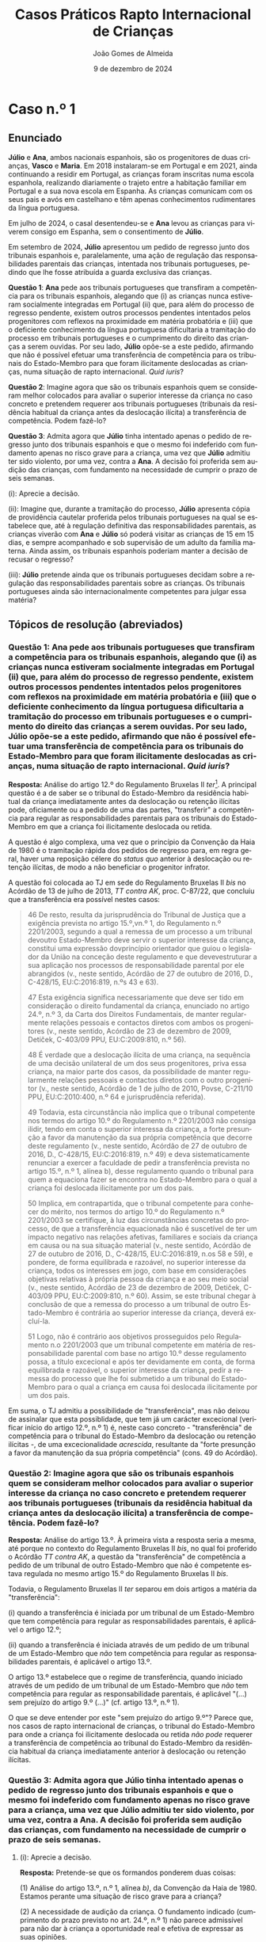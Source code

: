 #+title: Casos Práticos @@latex:\\@@ Rapto Internacional de Crianças
#+Author: João Gomes de Almeida
#+date: 9 de dezembro de 2024
#+latex_class: koma-article
#+LaTeX_HEADER: \usepackage{fontspec}
#+latex_header: \usepackage{polyglossia}
#+LaTeX_HEADER: \setmainlanguage{portuguese}
#+LaTeX_HEADER: \setotherlanguage{english}
#+latex_header: \addto\captionsportuguese{\def\contentsname{Índice}}
#+language: pt
# a varíavel org-export-smart-quotes-alist não tem pt, por isso às "smart quotes" não funcionam. Quando mudo para italiano funciona. _RESOLVIDO_: aditei código ao config.el.
#+options: toc:nil num:nil
#+LATEX_HEADER: \KOMAoptions{headings=small}
#+latex_compiler: xelatex
# #+odt_styles_file: ~/dropbox/bibliografia/odt/modelo.odt
#  #+cite_export: csl chicago-fullnote-bibliography.csl
#+cite_export: csl chicago-fullnote-bibliography-16.csl

* Caso n.º 1
** Enunciado
*Júlio* e *Ana*, ambos nacionais espanhois, são os progenitores de duas crianças, *Vasco* e *Maria*. Em 2018 instalaram-se em Portugal e em 2021, ainda continuando a residir em Portugal, as crianças foram inscritas numa escola espanhola, realizando diariamente o trajeto entre a habitação familiar em Portugal e a sua nova escola em Espanha. As crianças comunicam com os seus pais e avós em castelhano e têm apenas conhecimentos rudimentares da língua portuguesa.

Em julho de 2024, o casal desentendeu-se e *Ana* levou as crianças para viverem consigo em Espanha, sem o consentimento de *Júlio*.

Em setembro de 2024, *Júlio* apresentou um pedido de regresso junto dos tribunais espanhois e, paralelamente, uma ação de regulação das responsabilidades parentais das crianças, intentada nos tribunais portugueses, pedindo que lhe fosse atribuída a guarda exclusiva das crianças.

*Questão 1*: *Ana* pede aos tribunais portugueses que transfiram a competência para os tribunais espanhois, alegando que (i) as crianças nunca estiveram socialmente integradas em Portugal (ii) que, para além do processo de regresso pendente, existem outros processos pendentes intentados pelos progenitores com reflexos na proximidade em matéria probatória e (iii) que o deficiente conhecimento da língua portuguesa dificultaria a tramitação do processo em tribunais portugueses e o cumprimento do direito das crianças a serem ouvidas. Por seu lado, *Júlio* opõe-se a este pedido, afirmando que não é possível efetuar uma transferência de competência para os tribunais do Estado-Membro para que foram ilicitamente deslocadas as crianças, numa situação de rapto internacional. /Quid iuris/?

*Questão 2*: Imagine agora que são os tribunais espanhois quem se consideram melhor colocados para avaliar o superior interesse da criança no caso concreto e pretendem requerer aos tribunais portugueses (tribunais da residência habitual da criança antes da deslocação ilícita) a transferência de competência. Podem fazê-lo?

*Questão 3*: Admita agora que *Júlio* tinha intentado apenas o pedido de regresso junto dos tribunais espanhois e que o mesmo foi indeferido com fundamento apenas no risco grave para a criança, uma vez que *Júlio* admitiu ter sido violento, por uma vez, contra a *Ana*. A decisão foi proferida sem audição das crianças, com fundamento na necessidade de cumprir o prazo de seis semanas.

  (i): Aprecie a decisão.

  (ii): Imagine que, durante a tramitação do processo, *Júlio* apresenta cópia de providência cautelar proferida pelos tribunais portugueses na qual se estabelece que, até à regulação definitiva das responsabilidades parentais, as crianças viverão com *Ana* e *Júlio* só poderá visitar as crianças de 15 em 15 dias, e sempre acompanhado e sob supervisão de um adulto da família materna. Ainda assim, os tribunais espanhois poderiam manter a decisão de recusar o regresso?

  (iii): *Júlio* pretende ainda que os tribunais portugueses decidam sobre a regulação das responsabilidades parentais sobre as crianças. Os tribunais portugueses ainda são internacionalmente competentes para julgar essa matéria?

** Tópicos de resolução (abreviados)

*** *Questão 1*: *Ana* pede aos tribunais portugueses que transfiram a competência para os tribunais espanhois, alegando que (i) as crianças nunca estiveram socialmente integradas em Portugal (ii) que, para além do processo de regresso pendente, existem outros processos pendentes intentados pelos progenitores com reflexos na proximidade em matéria probatória e (iii) que o deficiente conhecimento da língua portuguesa dificultaria a tramitação do processo em tribunais portugueses e o cumprimento do direito das crianças a serem ouvidas. Por seu lado, *Júlio* opõe-se a este pedido, afirmando que não é possível efetuar uma transferência de competência para os tribunais do Estado-Membro para que foram ilicitamente deslocadas as crianças, numa situação de rapto internacional. /Quid iuris/?

*Resposta:* Análise do artigo 12.º do Regulamento Bruxelas II /ter/[fn:1]. A principal questão é a de saber se o tribunal do Estado-Membro da residência habitual da criança imediatamente antes da deslocação ou retenção ilícitas pode, oficiamente ou a pedido de uma das partes, "transferir" a competência para regular as responsabilidades parentais para os tribunais do Estado-Membro em que a criança foi ilicitamente deslocada ou retida.

A questão é algo complexa, uma vez que o princípio da Convenção da Haia de 1980 é o tramitação rápida dos pedidos de regresso para, em regra geral, haver uma reposição célere do /status quo/ anterior à deslocação ou retenção ilícitas, de modo a não beneficiar o progenitor infrator.

A questão foi colocada ao TJ em sede do Regulamento Bruxelas II /bis/ no Acórdão de 13 de julho de 2013, /TT contra AK/, proc. C-87/22, que concluiu que a transferência era possível nestes casos:

#+begin_quote
46 De resto, resulta da jurisprudência do Tribunal de Justiça que a exigência prevista no artigo 15.º,vn.º 1, do Regulamento n.º 2201/2003, segundo a qual a remessa de um processo a um tribunal devoutro Estado-Membro deve servir o superior interesse da criança, constitui uma expressão dovprincípio orientador que guiou o legislador da União na conceção deste regulamento e que devevestruturar a sua aplicação nos processos de responsabilidade parental por ele abrangidos (v., neste
sentido, Acórdão de 27 de outubro de 2016, D., C-428/15, EU:C:2016:819, n.ºs 43 e 63).

47 Esta exigência significa necessariamente que deve ser tido em consideração o direito fundamental da criança, enunciado no artigo 24.º, n.º 3, da Carta dos Direitos Fundamentais, de manter regularmente relações pessoais e contactos diretos com ambos os progenitores (v., neste sentido, Acórdão de 23 de dezembro de 2009, Detiček, C-403/09 PPU, EU:C:2009:810, n.º 56).

48 É verdade que a deslocação ilícita de uma criança, na sequência de uma decisão unilateral de um dos seus progenitores, priva essa criança, na maior parte dos casos, da possibilidade de manter regularmente relações pessoais e contactos diretos com o outro progenitor (v., neste sentido, Acórdão de 1 de julho de 2010, Povse, C-211/10 PPU, EU:C:2010:400, n.º 64 e jurisprudência referida).

49 Todavia, esta circunstância não implica que o tribunal competente nos termos do artigo 10.º do Regulamento n.º 2201/2003 não consiga ilidir, tendo em conta o superior interessa da criança, a forte presunção a favor da manutenção da sua própria competência que decorre deste regulamento (v., neste sentido, Acórdão de 27 de outubro de 2016, D., C-428/15, EU:C:2016:819, n.º 49) e deva sistematicamente renunciar a exercer a faculdade de pedir a transferência prevista
no artigo 15.º, n.º 1, alínea b), desse regulamento quando o tribunal para quem a equaciona fazer se encontra no Estado-Membro para o qual a criança foi deslocada ilicitamente por um dos pais.

50 Implica, em contrapartida, que o tribunal competente para conhecer do mérito, nos termos do artigo 10.º do Regulamento n.º 2201/2003 se certifique, à luz das circunstâncias concretas do processo, de que a transferência equacionada não é suscetível de ter um impacto negativo nas relações afetivas, familiares e sociais da criança em causa ou na sua situação material (v., neste sentido, Acórdão de 27 de outubro de 2016, D., C-428/15, EU:C:2016:819, n.os 58 e 59), e pondere, de forma equilibrada e razoável, no superior interesse da criança, todos os interesses em jogo, com base em considerações objetivas relativas à própria pessoa da criança e ao seu meio social (v., neste sentido, Acórdão de 23 de dezembro de 2009, Detiček, C-403/09 PPU, EU:C:2009:810, n.º 60). Assim, se este tribunal chegar à conclusão de que a remessa do processo a um tribunal de outro Estado-Membro é contrária ao superior interesse da criança, deverá excluí-la.

51 Logo, não é contrário aos objetivos prosseguidos pelo Regulamento n.o 2201/2003 que um tribunal competente em matéria de responsabilidade parental com base no artigo 10.º desse regulamento possa, a título excecional e após ter devidamente em conta, de forma equilibrada e razoável, o superior interesse da criança, pedir a remessa do processo que lhe foi submetido a um tribunal do Estado-Membro para o qual a criança em causa foi deslocada ilicitamente por um dos pais.
#+end_quote

Em suma, o TJ admitiu a possibilidade de "transferência", mas não deixou de assinalar que esta possiblidade, que tem já um carácter excecional (verificar início do artigo 12.º, n.º 1) é, neste caso concreto - "transferência" de competência para o tribunal do Estado-Membro da deslocação ou retenção ilícitas -, de uma excecionalidade /acrescida/, resultante da "forte presunção a favor da manutenção da sua própria competência" (cons. 49 do Acórdão).

*** *Questão 2*: Imagine agora que são os tribunais espanhois quem se consideram melhor colocados para avaliar o superior interesse da criança no caso concreto e pretendem requerer aos tribunais portugueses (tribunais da residência habitual da criança antes da deslocação ilícita) a transferência de competência. Podem fazê-lo?

*Resposta:* Análise do artigo 13.º. À primeira vista a resposta seria a mesma, até porque no contexto do Regulamento Bruxelas II /bis/, no qual foi proferido o Acórdão /TT contra AK/, a questão da "transferência" de competência a pedido de um tribunal de outro Estado-Membro que não é competente estava regulada no mesmo artigo 15.º do Regulamento Bruxelas II /bis/.

Todavia, o Regulamento Bruxelas II /ter/ separou em dois artigos a matéria da "transferência":

  (i) quando a transferência é iniciada por um tribunal de um Estado-Membro que tem competência para regular as responsabilidades parentais, é aplicável o artigo 12.º;

  (ii) quando a transferência é iniciada através de um pedido de um tribunal de um Estado-Membro que /não/ tem competência para regular as responsabilidades parentais, é aplicável o artigo 13.º.

  O artigo 13.º estabelece que o regime de transferência, quando iniciado através de um pedido de um tribunal de um Estado-Membro que /não/ tem competência para regular as responsabilidade parentais, é aplicável "(...) sem prejuízo do artigo 9.º (...)" (cf. artigo 13.º, n.º 1).

  O que se deve entender por este "sem prejuízo do artigo 9.º"? Parece que, nos casos de rapto internacional de crianças, o tribunal do Estado-Membro para onde a criança foi ilicitamente deslocada ou retida /não pode/ requerer a transferência de competência ao tribunal do Estado-Membro da residência habitual da criança imediatamente anterior à deslocação ou retenção ilícitas.

*** *Questão 3*: Admita agora que *Júlio* tinha intentado apenas o pedido de regresso junto dos tribunais espanhois e que o mesmo foi indeferido com fundamento apenas no risco grave para a criança, uma vez que *Júlio* admitiu ter sido violento, por uma vez, contra a *Ana*. A decisão foi proferida sem audição das crianças, com fundamento na necessidade de cumprir o prazo de seis semanas.

**** (i): Aprecie a decisão.

*Resposta:* Pretende-se que os formandos ponderem duas coisas:

(1) Análise do artigo 13.º, n.º 1, alínea /b)/, da Convenção da Haia de 1980. Estamos perante uma situação de risco grave para a criança?

(2) A necessidade de audição da criança. O fundamento indicado (cumprimento do prazo previsto no art. 24.º, n.º 1) não parece admissível para não dar à criança a oportunidade real e efetiva de expressar as suas opiniões.

****  (ii): Imagine que, durante a tramitação do processo, *Júlio* apresenta cópia de providência cautelar proferida pelos tribunais portugueses na qual se estabelece que, até à regulação definitiva das responsabilidades parentais, as crianças viverão com *Ana* e *Júlio* só poderá visitar as crianças de 15 em 15 dias, e sempre acompanhado e sob supervisão de um adulto da família materna. Ainda assim, os tribunais espanhois poderiam manter a decisão de recusar o regresso?

*Resposta:* Análise do artigo 27.º, em especial os n.ºs 3 e 4.

A decisão final caberia sempre aos tribunais espanhois, que só deixariam de poder proferir uma decisão de recusa de regresso com base no artigo 13.º, n.º 1, al. /b)/ da Convenção da Haia de 1980, se formarem a convicção de que foram tomadas providências adequadas para garantir a proteção da criança após o seu regresso.

****  (iii): *Júlio* pretende ainda que os tribunais portugueses decidam sobre a regulação das responsabilidades parentais sobre as crianças. Os tribunais portugueses ainda são internacionalmente competentes para julgar essa matéria?

*Resposta: Análise do artigo 29.º, em especial n.ºs 3 e 5 e artigo 10.º.

Se em momento anterior ao proferimento da decisão que recusa o regresso da criança já estiver intentada ação de regulação das responsabilidades parentais nos tribunais portugueses /e/ o tribunal que proferiu a decisão de recusa tiver conhecimento disso, esse tribunal é obrigado a transmitir ao tribunal português, no prazo de um mês a contar da data da decisão de recusa, (i) cópia da decisão, (ii) certidão emitida nos termos do n.º 2 e (iii) se for caso disso, uma transcrição, resumo ou atas das audições perante o tribunal e quaisquer outros documentos que considere pertinentes (art. 29.º, n.º 3).

Se /não/ estiver intentada ação de regulação das responsabilidades parentais nos tribunais portugueses, *Júlio* tem um prazo de 3 meses, a contar da data de notificação da decisão que recusa o regresso da criança, para instaurar a ação de regulação das responsabilidade parentais nos tribunais portugueses, devendo juntar os seguintes documentos: (i) cópia da decisão, (ii) certidão emitida nos termos do n.º 2 e (iii) se for caso disso, uma transcrição, resumo ou atas das audições perante o tribunal que recusou o regresso das crianças.

Em suma, nestes casos a decisão /definitiva/ acaba por ficar nos tribunais do Estado-Membro da residência habitual da criança imediatamente antes da deslocaçãou retenção ilícitas, pois se a decisão da ação de regulação das responsabilidades parentais implicar o regresso da criança, essa decisão sobrepõe-se à decisão que recusou o regresso (art. 29.º, n.º 6).

* Caso n.º 2
** Enunciado

*Luís* nasceu em novembro de 2019 na Suíça e tem a dupla nacionalidade alemã e portuguesa. O seu *pai*, nacional alemão, reside na Suíça desde junho de 2013 por motivos profissionais, enquanto a sua *mãe*, nacional portuguesa, viveu com o filho entre 2020 e 2023 na Alemanha, país onde os *pais* se casaram.

O *pai* visitava regularmente a *mãe* e o *filho*. Os *pais* acordaram que a *mãe* e o *filho* visitariam a família do lado materno, residente em Portugal, durante as férias de verão de 2023. Em setembro de 2023, a *mãe* informa o *pai* de que permaneceria em Portugal com o *filho* e que não permitiria contactos nem visitas por parte do *pai*.

*Questão 1:* Admita que, em janeiro de 2024, o *pai* apresentou à autoridade central suíça um pedido de regresso da criança para a Suíça ao abrigo da Convenção da Haia
de 1980. O tribunal português inclina-se, embora com dúvidas, a considerar que o artigo 9.º do Regulamento Bruxelas II /ter/ não é aplicável a este caso, uma vez que o pedido foi efetuado junto de uma autoridade central de um Estado terceiro. Este pedido de regresso, efetuado junto da autoridade central de Estado terceiro, tem reflexos no funcionamento das regras de competência internacional aplicáveis ao caso concreto?

*Questão 2:* O pedido de regresso das crianças para a Suíça, efetuado pelo *pai* pode ser considerado um pedido de regresso, em particular para os efeitos do artigo 9.º, n.º 1, al. /b)/, subal. i), do Regulamento Bruxelas II /ter/?

*Questão 3:* Admita agora que o *pai* efetua um novo pedido de regresso da criança, desta feita para a Alemanha e que o tribunal português, durante a pendência desse processo, pretende estabelecer um regime de visitas entre a criança e o *pai*. Pode fazê-lo?

*Questão 4:* Admita agora que o tribunal português profere decisão de não regresso da criança à Alemanha, unicamente fundada na oposição da criança a regressar.

  (i): A decisão podia ser proferida sem audição do *pai*?

  (ii): A decisão pode ser revertida pelos tribunais do Estado-Membro da residência habitual imediatamente antes da deslocação ilícita?

  (iii): Admita agora que a decisão de recusa foi fundada simultaneamente na oposição da criança e no risco grave para a mesma. A decisão pode ser revertida pelos tribunais do Estado-Membro da residência habitual imediatamente antes da deslocação ilícita?


** Tópicos de resolução (abreviados)

*** *Questão 1:* Admita que, em janeiro de 2024, o *pai* apresentou à autoridade central suíça um pedido de regresso da criança para a Suíça ao abrigo da Convenção da Haia de 1980. O tribunal português inclina-se, embora com dúvidas, a considerar que o artigo 9.º do Regulamento Bruxelas II /ter/ não é aplicável a este caso, uma vez que o pedido foi efetuado junto de uma autoridade central de um Estado terceiro. Este pedido de regresso, efetuado junto da autoridade central de Estado terceiro, tem reflexos no funcionamento das regras de competência internacional aplicáveis ao caso concreto?

*Resposta:* A questão que aqui se coloca é a de saber se o facto de o pedido de regresso ao abrigo da Convenção da Haia de 1980 ter sido feito por uma autoridade central de Estado terceiro (i.e., que não é um Estado-Membro) tem como consequência a inaplicabilidade ao caso do artigo 9.º (manutenção da competência dos tribunais do Estado-Membro da residência habitual da criança imediatamente antes da deslocação ou retenção ilícitas).

A questão foi colocada ao TJ no Acórdão de 20 de junho de 2024, /Pai contra Mãe/, proc. C-32/23, no qual o TJ concluiu que:

#+begin_quote
        59 Deste modo, a mera circunstância de o progenitor cujo direito de guarda foi violado ter instaurado, sem sucesso, um processo nos termos da Convenção da Haia de 1980 a fim de obter o regresso da criança deslocada ou retida ilicitamente por intermédio de uma autoridade central de um país terceiro e transmitido, posteriormente, às autoridades competentes de um Estado-Membro, não tem incidência na aplicação, em tal situação, da regra de competência especial prevista no artigo 10.o do Regulamento n.º 2201/2003.
#+end_quote

Resulta, assim, que a intervenção da autoridade central de Estado terceiro, que é Estado Contratante da Convenção da Haia de 1980, não tem reflexos na aferição da critérios de aplicabilidade do artigo 9.º.

*** *Questão 2:* O pedido de regresso das crianças para a Suíça, efetuado pelo *pai* pode ser considerado um pedido de regresso, em particular para os efeitos do artigo 9.º, n.º 1, al. /b)/, subal. i), do Regulamento Bruxelas II /ter/?

*Resposta:*

Pretende-se aqui que os formandos reflictam sobre o conceito de pedido de regresso, expresso no artigo 9.º e que é relevante para aferir da aplicabilidade desta norma atributiva de competência internacional.

O ponto decisivo é que foi pedido o regresso para um Estado (Suíça) diferente daquele no qual a criança residia habitualmente antes da deslocação ou retenção ilícitas (Alemanha).

O TJ já esclareceu no Acórdão de 20 de junho de 2024, /Pai contra Mãe/, proc. C-32/23, que:

#+begin_quote
        67 Segundo jurisprudência constante, na interpretação de uma disposição do direito da União, há que ter em conta não só os seus termos, mas também o seu contexto e os objetivos prosseguidos pela regulamentação de que faz parte [v., neste sentido, Acórdão de 13 de julho de 2023, TT (Deslocação da criança), C-87/22, EU:C:2023:571, n.º 39 e jurisprudência referida].

        (...)

        70 Por conseguinte, é lógico e conforme à sistemática das regras de competência em matéria de responsabilidade parental previstas pelo Regulamento n.o 2201/2003 que, por um lado, o «pedido de regresso», referido no artigo 10.o deste regulamento, deve ser dirigido às autoridades competentes do Estado-Membro no território do qual a criança foi deslocada ilicitamente e se encontra fisicamente e, por outro, este mesmo pedido visa obter o regresso dessa criança aoEstado-Membro em cujo território tinha a sua residência imediatamente antes da deslocação ilícita, e cujos órgãos jurisdicionais estão, como o Tribunal de Justiça já declarou, devido à sua proximidade geográfica, geralmente mais bem colocados para apreciar as medidas a adotar no interesse da criança [v., neste sentido, Acórdão de 13 de julho de 2023, TT (Deslocação da criança), C-87/22, EU:C:2023:571, n.o 33 e jurisprudência referida]. Ora, um pedido destinado a que a criança seja levada para outro Estado, que seja um país terceiro, no território do qual não residiu de forma habitual antes da sua deslocação ilícita, não cumpre esta lógica.

        71 Por último, esta interpretação é corroborada pelo objetivo do Regulamento n.º 2201/2003. Com efeito, este visa dissuadir os raptos de crianças entre Estados e, em caso de tal, obter o regresso imediato da criança ao Estado da sua residência habitual (Acórdão de 19 de setembro de 2018, C.E. e N.E., C-325/18 PPU e C-375/18 PPU, EU:C:2018:739, n.º 47).
#+end_quote

Em conclusão: o pedido efetuado /não pode/ ser considerado um pedido de regresso para efeitos do artigo 9.º.

*** *Questão 3:* Admita agora que o *pai* efetua um novo pedido de regresso da criança, desta feita para a Alemanha e que o tribunal português, durante a pendência desse processo, pretende estabelecer um regime de visitas entre a criança e o *pai*. Pode fazê-lo?

*Resposta:*

Análise do artigo 27.º, n.º 2. O tribunal pode (mas não tem de) regular o contacto entre a criança e o progenitor que pede o regresso. O princípio retor é o superior interesse da criança. Trata-se de uma faculdade importante, porque:

#+begin_quote
        (...) a deslocação ilícita [ou retenção ilícita] de uma criança, na sequência de uma decisão unilateral de um dos seus progenitores, priva essa criança, na maior parte dos casos, da possibilidade de manter regularmente relações pessoais e contactos diretos com o outro progenitor (v., neste sentido, Acórdão de 1 de julho de 2010, Povse, C-211/10 PPU, EU:C:2010:400, n.º 64 e jurisprudência referida). (Ac. TT contra AK, proc. C-87/22, considerando n.º 48)
#+end_quote

O estabelecimento desse contacto segue o disposto no artigo 15.º.

*** *Questão 4:* Admita agora que o tribunal português profere decisão de não regresso da criança à Alemanha, unicamente fundada na oposição da criança a regressar.

****  (i): A decisão podia ser proferida sem audição do *pai*?

*Resposta:* não (art. 27.º, n.º 1).

****  (ii): A decisão pode ser revertida pelos tribunais do Estado-Membro da residência habitual imediatamente antes da deslocação ilícita?

*Resposta:* sim (arts. 29.º, n.ºs 3, 5 e 6)

****  (iii): Admita agora que a decisão de recusa foi fundada simultaneamente na oposição da criança e no risco grave para a mesma. A decisão pode ser revertida pelos tribunais do Estado-Membro da residência habitual imediatamente antes da deslocação ilícita?

*Resposta:* apesar da letra do artigo 29.º, n.º 1, entendo que este regime de "overruling" dos tribunais de Estados-Membros da residência habitual das crianças antes da deslocação ou retenção ilícitas se aplica também quando se utilizam /cumulativamente/ os fundamentos de risco grave para criança e oposição da criança ao regresso /e não apenas/ quando se fundamenta /exclusivamente/ num destes dois fundamentos.

Este regime só não é aplicável, na minha opinião, se a decisão de recusa se fundar /também/ num outro motivo de recusa previsto na Convenção da Haia de 1980 que não seja um destes dois.

* Footnotes

[fn:1] Doravante, os artigos referidos sem indicação de fonte pertencem a este Regulamento.
